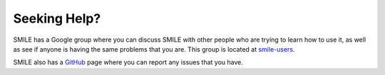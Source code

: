 =============
Seeking Help?
=============

.. _seeking-help:

SMILE has a Google group where you can discuss SMILE with other people who are
trying to learn how to use it, as well as see if anyone is having the same
problems that you are. This group is located at `smile-users <https://groups.google.com/forum/#!forum/smile-users>`_.

SMILE also has a `GitHub <https://github.com/compmem/smile/issues>`_ page where
you can report any issues that you have.
